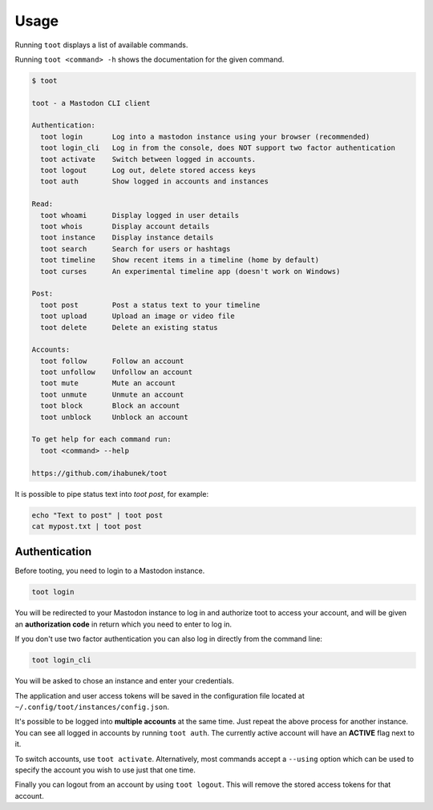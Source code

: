 =====
Usage
=====

Running ``toot`` displays a list of available commands.

Running ``toot <command> -h`` shows the documentation for the given command.

.. code-block:: none

    $ toot

    toot - a Mastodon CLI client

    Authentication:
      toot login       Log into a mastodon instance using your browser (recommended)
      toot login_cli   Log in from the console, does NOT support two factor authentication
      toot activate    Switch between logged in accounts.
      toot logout      Log out, delete stored access keys
      toot auth        Show logged in accounts and instances

    Read:
      toot whoami      Display logged in user details
      toot whois       Display account details
      toot instance    Display instance details
      toot search      Search for users or hashtags
      toot timeline    Show recent items in a timeline (home by default)
      toot curses      An experimental timeline app (doesn't work on Windows)

    Post:
      toot post        Post a status text to your timeline
      toot upload      Upload an image or video file
      toot delete      Delete an existing status

    Accounts:
      toot follow      Follow an account
      toot unfollow    Unfollow an account
      toot mute        Mute an account
      toot unmute      Unmute an account
      toot block       Block an account
      toot unblock     Unblock an account

    To get help for each command run:
      toot <command> --help

    https://github.com/ihabunek/toot

It is possible to pipe status text into `toot post`, for example:

.. code-block:: sh

    echo "Text to post" | toot post
    cat mypost.txt | toot post


Authentication
--------------

Before tooting, you need to login to a Mastodon instance.

.. code-block:: sh

    toot login

You will be redirected to your Mastodon instance to log in and authorize toot to access your account, and will be given an **authorization code** in return which you need to enter to log in.

If you don't use two factor authentication you can also log in directly from the command line:

.. code-block:: sh

    toot login_cli

You will be asked to chose an instance and enter your credentials.

The application and user access tokens will be saved in the configuration file located at ``~/.config/toot/instances/config.json``.

It's possible to be logged into **multiple accounts** at the same time. Just repeat the above process for another instance. You can see all logged in accounts by running ``toot auth``. The currently active account will have an **ACTIVE** flag next to it.

To switch accounts, use ``toot activate``. Alternatively, most commands accept a ``--using`` option which can be used to specify the account you wish to use just that one time.

Finally you can logout from an account by using ``toot logout``. This will remove the stored access tokens for that account.
